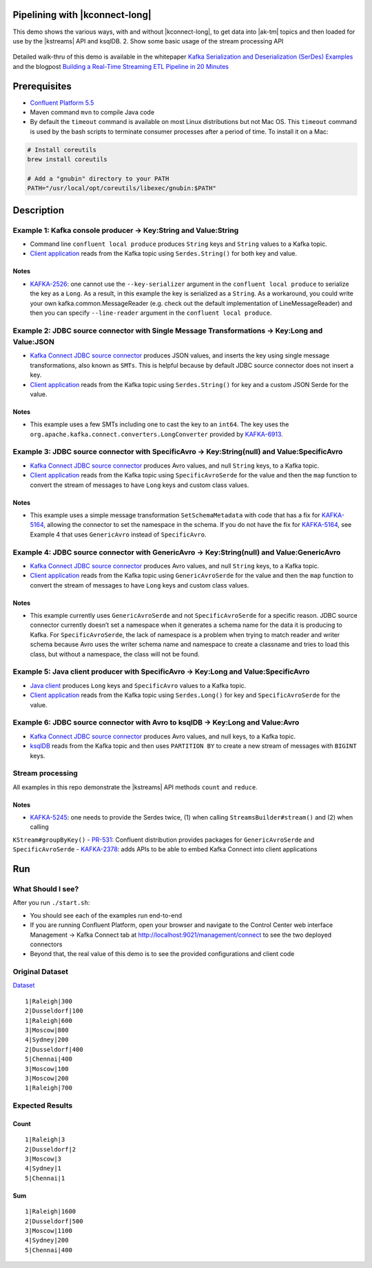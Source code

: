 .. _examples-connect-streams-pipeline:

Pipelining with |kconnect-long|
===============================

This demo shows the various ways, with and without |kconnect-long|, to get data into |ak-tm| topics and then loaded for use by the |kstreams| API and ksqlDB.
2. Show some basic usage of the stream processing API

.. figure:: images/pipeline.jpg

Detailed walk-thru of this demo is available in the whitepaper `Kafka Serialization and Deserialization (SerDes) Examples <https://www.confluent.io/resources/kafka-streams-serialization-deserialization-code-examples>`__ and the blogpost `Building a Real-Time Streaming ETL Pipeline in 20 Minutes <https://www.confluent.io/blog/building-real-time-streaming-etl-pipeline-20-minutes/>`__


Prerequisites
=============

-  `Confluent Platform 5.5 <https://www.confluent.io/download/>`__
-  Maven command ``mvn`` to compile Java code
-  By default the ``timeout`` command is available on most Linux distributions but not Mac OS. This ``timeout`` command is used by the bash scripts to terminate consumer processes after a period of time.  To install it on a Mac:

.. code:: shell

   # Install coreutils
   brew install coreutils

   # Add a "gnubin" directory to your PATH
   PATH="/usr/local/opt/coreutils/libexec/gnubin:$PATH"


Description
===========

Example 1: Kafka console producer -> Key:String and Value:String
----------------------------------------------------------------

-  Command line ``confluent local produce`` produces ``String`` keys and ``String`` values to a Kafka topic.
-  `Client application <src/main/java/io/confluent/examples/connectandstreams/consoleproducer/StreamsIngest.java>`__ reads from the Kafka topic using ``Serdes.String()`` for both key and value.

.. figure:: images/example_1.png

Notes
~~~~~

- `KAFKA-2526 <https://issues.apache.org/jira/browse/KAFKA-2526>`__: one cannot use the ``--key-serializer`` argument in the ``confluent local produce`` to serialize the key as a ``Long``. As a result, in this example the key is serialized as a ``String``. As a workaround, you could write your own kafka.common.MessageReader (e.g. check out the default implementation of LineMessageReader) and then you can specify ``--line-reader`` argument in the ``confluent local produce``.

Example 2: JDBC source connector with Single Message Transformations -> Key:Long and Value:JSON
-----------------------------------------------------------------------------------------------

-  `Kafka Connect JDBC source connector <jdbcjson-connector.properties>`__ produces JSON values, and inserts the key using single message transformations, also known as ``SMTs``. This is helpful because by default JDBC source connector does not insert a key.
-  `Client application <src/main/java/io/confluent/examples/connectandstreams/jdbcjson/StreamsIngest.java>`__ reads from the Kafka topic using ``Serdes.String()`` for key and a
   custom JSON Serde for the value.

.. figure:: images/example_2.png

Notes
~~~~~

- This example uses a few SMTs including one to cast the key to an ``int64``. The key uses the ``org.apache.kafka.connect.converters.LongConverter`` provided by `KAFKA-6913 <https://issues.apache.org/jira/browse/KAFKA-6913>`__.

Example 3: JDBC source connector with SpecificAvro -> Key:String(null) and Value:SpecificAvro
---------------------------------------------------------------------------------------------

-  `Kafka Connect JDBC source connector <jdbcspecificavro-connector.properties>`__ produces Avro values, and null ``String`` keys, to a Kafka topic.
-  `Client application <src/main/java/io/confluent/examples/connectandstreams/jdbcspecificavro/StreamsIngest.java>`__ reads from the Kafka topic using ``SpecificAvroSerde`` for the value and then the ``map`` function to convert the stream of messages to have ``Long`` keys and custom class values.

.. figure:: images/example_3.png

Notes
~~~~~

- This example uses a simple message transformation ``SetSchemaMetadata`` with code that has a fix for `KAFKA-5164 <https://issues.apache.org/jira/browse/KAFKA-5164>`__, allowing the connector to set the namespace in the schema. If you do not have the fix for `KAFKA-5164 <https://issues.apache.org/jira/browse/KAFKA-5164>`__, see Example 4 that uses ``GenericAvro`` instead of ``SpecificAvro``.

Example 4: JDBC source connector with GenericAvro -> Key:String(null) and Value:GenericAvro
-------------------------------------------------------------------------------------------

-  `Kafka Connect JDBC source connector <jdbcgenericavro-connector.properties>`__ produces Avro values, and null ``String`` keys, to a Kafka topic.
-  `Client application <src/main/java/io/confluent/examples/connectandstreams/jdbcgenericavro/StreamsIngest.java>`__ reads from the Kafka topic using ``GenericAvroSerde`` for the value and then the ``map`` function to convert the stream of messages to have ``Long`` keys and custom class values.

.. figure:: images/example_3.png

Notes
~~~~~

- This example currently uses ``GenericAvroSerde`` and not ``SpecificAvroSerde`` for a specific reason. JDBC source connector currently doesn’t set a namespace when it generates a schema name for the data it is producing to Kafka. For ``SpecificAvroSerde``, the lack of namespace is a problem when trying to match reader and writer schema because Avro uses the writer schema name and namespace to create a classname and tries to load this class, but without a namespace, the class will not be found.

Example 5: Java client producer with SpecificAvro -> Key:Long and Value:SpecificAvro
------------------------------------------------------------------------------------

-  `Java client <src/main/java/io/confluent/examples/connectandstreams/javaproducer/Driver.java>`__ produces ``Long`` keys and ``SpecificAvro`` values to a Kafka topic.
-  `Client application <src/main/java/io/confluent/examples/connectandstreams/javaproducer/StreamsIngest.java>`__ reads from the Kafka topic using ``Serdes.Long()`` for key and
   ``SpecificAvroSerde`` for the value.

.. figure:: images/example_5.png

Example 6: JDBC source connector with Avro to ksqlDB -> Key:Long and Value:Avro
-------------------------------------------------------------------------------

-  `Kafka Connect JDBC source connector <jdbcavroksql-connector.properties>`__ produces Avro values, and null keys, to a Kafka topic.
-  `ksqlDB <jdbcavro_statements.sql>`__ reads from the Kafka topic and then uses ``PARTITION BY`` to create a new stream of messages with ``BIGINT`` keys.

.. figure:: images/example_6.png

Stream processing
-----------------

All examples in this repo demonstrate the |kstreams| API methods ``count`` and ``reduce``.

Notes
~~~~~

- `KAFKA-5245 <https://issues.apache.org/jira/browse/KAFKA-5245>`__: one needs to provide the Serdes twice, (1) when calling ``StreamsBuilder#stream()`` and (2) when calling
``KStream#groupByKey()``
- `PR-531 <https://github.com/confluentinc/schema-registry/pull/531>`__: Confluent distribution provides packages for ``GenericAvroSerde`` and ``SpecificAvroSerde``
- `KAFKA-2378 <https://issues.apache.org/jira/browse/KAFKA-2378>`__: adds APIs to be able to embed Kafka Connect into client applications

Run
===

What Should I see?
------------------

After you run ``./start.sh``:

-  You should see each of the examples run end-to-end
-  If you are running Confluent Platform, open your browser and navigate to the Control Center web interface Management -> Kafka Connect tab at http://localhost:9021/management/connect to see the two deployed connectors
-  Beyond that, the real value of this demo is to see the provided configurations and client code

Original Dataset
----------------

`Dataset <../utils/table.locations>`__

::

   1|Raleigh|300
   2|Dusseldorf|100
   1|Raleigh|600
   3|Moscow|800
   4|Sydney|200
   2|Dusseldorf|400
   5|Chennai|400
   3|Moscow|100
   3|Moscow|200
   1|Raleigh|700

.. figure:: images/blog_stream.jpg

Expected Results
----------------

Count
~~~~~

::

   1|Raleigh|3
   2|Dusseldorf|2
   3|Moscow|3
   4|Sydney|1
   5|Chennai|1

.. figure:: images/blog_count.jpg

Sum
~~~

::

   1|Raleigh|1600
   2|Dusseldorf|500
   3|Moscow|1100
   4|Sydney|200
   5|Chennai|400

.. figure:: images/blog_sum.jpg
